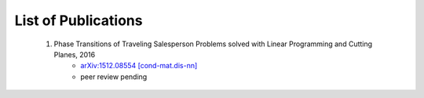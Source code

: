 .. _pub-label:

List of Publications
--------------------

    1. Phase Transitions of Traveling Salesperson Problems solved with Linear Programming and Cutting Planes, 2016
        * `arXiv:1512.08554 [cond-mat.dis-nn] <http://arxiv.org/abs/1512.08554>`_
        * peer review pending

